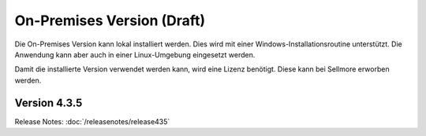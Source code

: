 ﻿On-Premises Version (Draft)
==================

Die On-Premises Version kann lokal installiert werden.
Dies wird mit einer Windows-Installationsroutine unterstützt.
Die Anwendung kann aber auch in einer Linux-Umgebung eingesetzt werden.

Damit die installierte Version verwendet werden kann, wird eine Lizenz benötigt.
Diese kann bei Sellmore erworben werden.


Version 4.3.5
-------------

Release Notes: :doc:`/releasenotes/release435`



